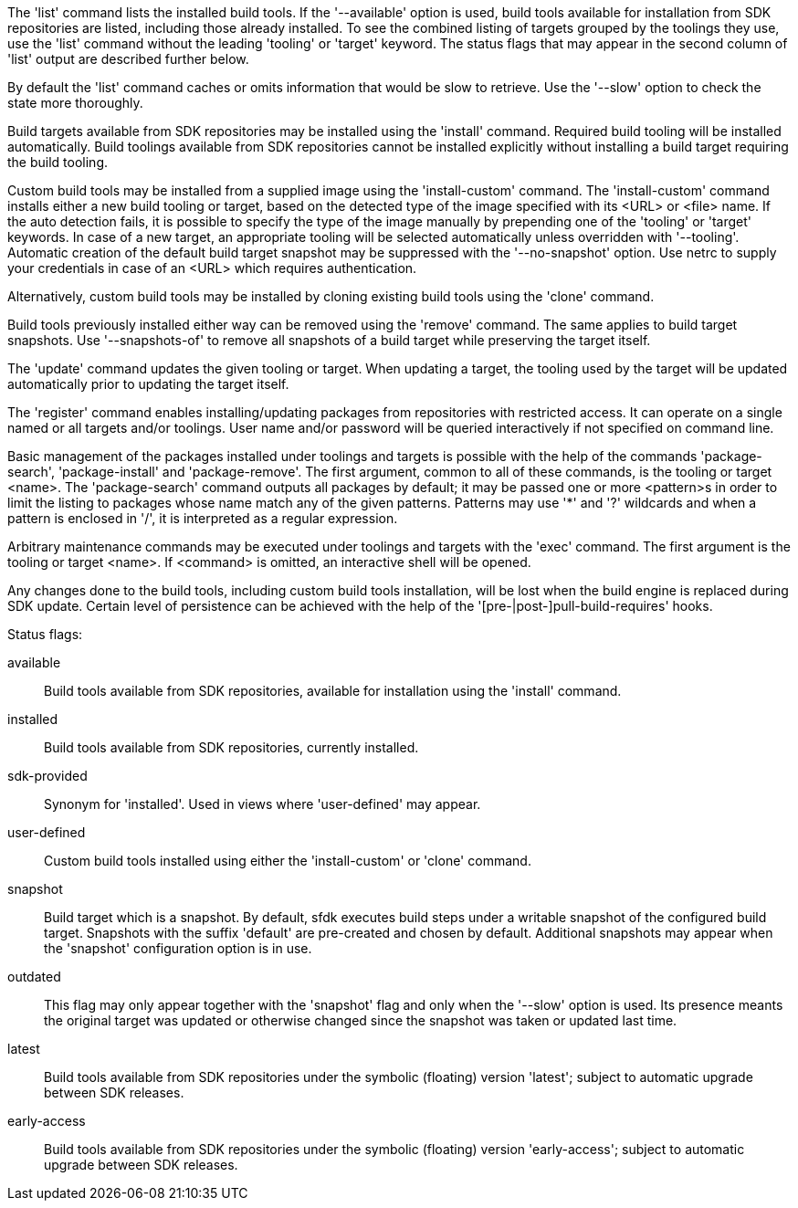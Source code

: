 The 'list' command lists the installed build tools. If the '--available' option is used, build tools available for installation from SDK repositories are listed, including those already installed. To see the combined listing of targets grouped by the toolings they use, use the 'list' command without the leading 'tooling' or 'target' keyword. The status flags that may appear in the second column of 'list' output are described further below.

By default the 'list' command caches or omits information that would be slow to retrieve. Use the '--slow' option to check the state more thoroughly.

Build targets available from SDK repositories may be installed using the 'install' command. Required build tooling will be installed automatically. Build toolings available from SDK repositories cannot be installed explicitly without installing a build target requiring the build tooling.

Custom build tools may be installed from a supplied image using the 'install-custom' command. The 'install-custom' command installs either a new build tooling or target, based on the detected type of the image specified with its <URL> or <file> name. If the auto detection fails, it is possible to specify the type of the image manually by prepending one of the 'tooling' or 'target' keywords. In case of a new target, an appropriate tooling will be selected automatically unless overridden with '--tooling'. Automatic creation of the default build target snapshot may be suppressed with the '--no-snapshot' option. Use netrc to supply your credentials in case of an <URL> which requires authentication.

Alternatively, custom build tools may be installed by cloning existing build tools using the 'clone' command.

Build tools previously installed either way can be removed using the 'remove' command. The same applies to build target snapshots. Use '--snapshots-of' to remove all snapshots of a build target while preserving the target itself.

The 'update' command updates the given tooling or target. When updating a target, the tooling used by the target will be updated automatically prior to updating the target itself.

The 'register' command enables installing/updating packages from repositories with restricted access. It can operate on a single named or all targets and/or toolings. User name and/or password will be queried interactively if not specified on command line.

Basic management of the packages installed under toolings and targets is possible with the help of the commands 'package-search', 'package-install' and 'package-remove'. The first argument, common to all of these commands, is the tooling or target <name>. The 'package-search' command outputs all packages by default; it may be passed one or more <pattern>s in order to limit the listing to packages whose name match any of the given patterns. Patterns may use '*' and '?' wildcards and when a pattern is enclosed in '/', it is interpreted as a regular expression.

Arbitrary maintenance commands may be executed under toolings and targets with the 'exec' command. The first argument is the tooling or target <name>. If <command> is omitted, an interactive shell will be opened.

Any changes done to the build tools, including custom build tools installation, will be lost when the build engine is replaced during SDK update. Certain level of persistence can be achieved with the help of the '[pre-|post-]pull-build-requires' hooks.


Status flags:

available::
+
--
Build tools available from SDK repositories, available for installation using the 'install' command.
--

installed::
+
--
Build tools available from SDK repositories, currently installed.
--

sdk-provided::
+
--
Synonym for 'installed'. Used in views where 'user-defined' may appear.
--

user-defined::
+
--
Custom build tools installed using either the 'install-custom' or 'clone' command.
--

snapshot::
+
--
Build target which is a snapshot. By default, sfdk executes build steps under a writable snapshot of the configured build target. Snapshots with the suffix 'default' are pre-created and chosen by default. Additional snapshots may appear when the 'snapshot' configuration option is in use.
--

outdated::
+
--
This flag may only appear together with the 'snapshot' flag and only when the '--slow' option is used. Its presence meants the original target was updated or otherwise changed since the snapshot was taken or updated last time.
--

latest::
+
--
Build tools available from SDK repositories under the symbolic (floating) version 'latest'; subject to automatic upgrade between SDK releases.
--

early-access::
+
--
Build tools available from SDK repositories under the symbolic (floating) version 'early-access'; subject to automatic upgrade between SDK releases.
--
